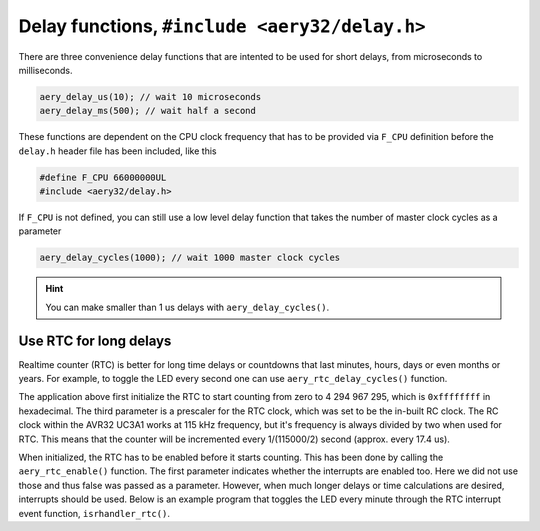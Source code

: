 Delay functions, ``#include <aery32/delay.h>``
==============================================

There are three convenience delay functions that are intented to be used for short delays, from microseconds to milliseconds.

.. code-block:: c

    aery_delay_us(10); // wait 10 microseconds
    aery_delay_ms(500); // wait half a second

These functions are dependent on the CPU clock frequency that has to be provided via ``F_CPU`` definition before the ``delay.h`` header file has been included, like this

.. code-block:: c

    #define F_CPU 66000000UL
    #include <aery32/delay.h>

If ``F_CPU`` is not defined, you can still use a low level delay function that takes the number of master clock cycles as a parameter

.. code-block:: c

    aery_delay_cycles(1000); // wait 1000 master clock cycles

.. hint::

    You can make smaller than 1 us delays with ``aery_delay_cycles()``.


Use RTC for long delays
-----------------------

Realtime counter (RTC) is better for long time delays or countdowns that last minutes, hours, days or even months or years. For example, to toggle the LED every second one can use ``aery_rtc_delay_cycles()`` function.

.. code-block:: c
    :linenos:

    #include <stdbool.h>
    #include <aery32/gpio.h>
    #include <aery32/rtc.h>
    #include "board.h"

    int main(void)
    {
        init_board();
        aery_gpio_init_pin(LED, GPIO_OUTPUT);

        aery_rtc_init(0, 0xffffffff, 0, RTC_SOURCE_RC);
        aery_rtc_enable(false);

        for(;;) {
            aery_gpio_toggle_pin(LED);
            aery_rtc_delay_cycles(57500);
        }

        return 0;
    }

The application above first initialize the RTC to start counting from zero to 4 294 967 295, which is ``0xffffffff`` in hexadecimal. The third parameter is a prescaler for the RTC clock, which was set to be the in-built RC clock. The RC clock within the AVR32 UC3A1 works at 115 kHz frequency, but it's frequency is always divided by two when used for RTC. This means that the counter will be incremented every 1/(115000/2) second (approx. every 17.4 us).

When initialized, the RTC has to be enabled before it starts counting. This has been done by calling the ``aery_rtc_enable()`` function. The first parameter indicates whether the interrupts are enabled too. Here we did not use those and thus false was passed as a parameter. However, when much longer delays or time calculations are desired, interrupts should be used. Below is an example program that toggles the LED every minute through the RTC interrupt event function, ``isrhandler_rtc()``.

.. code-block:: c
    :linenos:

    #include <stdbool.h>
    #include <aery32/gpio.h>
    #include <aery32/intc.h>
    #include <aery32/rtc.h>
    #include "board.h"

    #define LED AVR32_PIN_PC04

    void isrhandler_rtc(void)
    {
        aery_gpio_toggle_pin(LED);
        aery_rtc_clear_interrupt(); /* Remember to clear RTC interrupt */
    }

    int main(void)
    {
        init_board();
        aery_gpio_init_pin(LED, GPIO_OUTPUT|GPIO_HIGH);

        aery_rtc_init(0, 60*115000/2, 0, RTC_SOURCE_RC);

        aery_intc_init();
        aery_intc_register_isrhandler(&isrhandler_rtc, 1, 0);
        aery_intc_enable_globally();

        aery_rtc_enable(true);

        for(;;) {
        }

        return 0;
    }